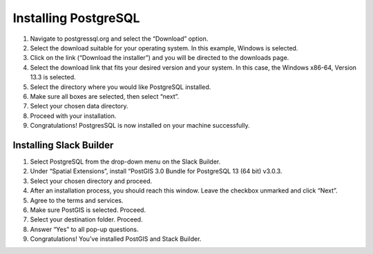 Installing PostgreSQL
=======================

1.	Navigate to postgressql.org and select the “Download” option.
2.	Select the download suitable for your operating system. In this example, Windows is selected.
3.	Click on the link (“Download the installer”) and you will be directed to the downloads page.
4.	Select the download link that fits your desired version and your system. In this case, the Windows x86-64, Version 13.3 is selected.
5.	Select the directory where you would like PostgreSQL installed.
6.	Make sure all boxes are selected, then select “next”.
7.	Select your chosen data directory.
8.	Proceed with your installation.
9.	Congratulations! PostgresSQL is now installed on your machine successfully.


Installing Slack Builder
--------------------------
1.	Select PostgreSQL from the drop-down menu on the Slack Builder.
2.	Under “Spatial Extensions”, install “PostGIS 3.0 Bundle for PostgreSQL 13 (64 bit) v3.0.3.
3.	Select your chosen directory and proceed.
4.	After an installation process, you should reach this window. Leave the checkbox unmarked and click “Next”.
5.	Agree to the terms and services.
6.	Make sure PostGIS is selected. Proceed.
7.	Select your destination folder. Proceed.
8.	Answer “Yes” to all pop-up questions.
9.	Congratulations! You’ve installed PostGIS and Stack Builder.
